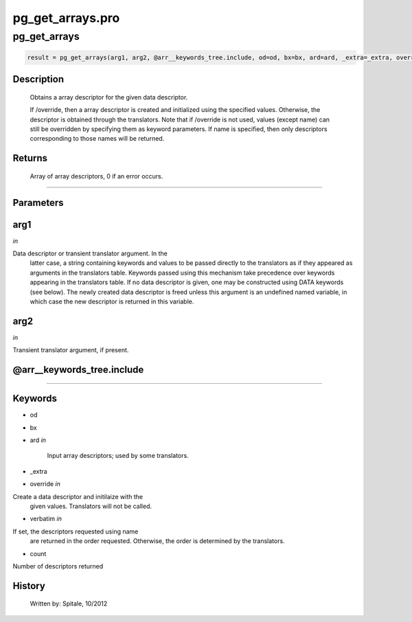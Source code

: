 pg\_get\_arrays.pro
===================================================================================================



























pg\_get\_arrays
________________________________________________________________________________________________________________________





.. code:: IDL

 result = pg_get_arrays(arg1, arg2, @arr__keywords_tree.include, od=od, bx=bx, ard=ard, _extra=_extra, override=override, verbatim=verbatim, count=count)



Description
-----------
	Obtains a array descriptor for the given data descriptor.



	If /override, then a array descriptor is created and initialized
	using the specified values.  Otherwise, the descriptor is obtained
	through the translators.  Note that if /override is not used,
	values (except name) can still be overridden by specifying
	them as keyword parameters.  If name is specified, then
	only descriptors corresponding to those names will be returned.











Returns
-------

	Array of array descriptors, 0 if an error occurs.










+++++++++++++++++++++++++++++++++++++++++++++++++++++++++++++++++++++++++++++++++++++++++++++++++++++++++++++++++++++++++++++++++++++++++++++++++++++++++++++++++++++++++++++


Parameters
----------




arg1
-----------------------------------------------------------------------------

*in* 

Data descriptor or transient translator argument.  In the
		latter case, a string containing keywords and values to be
		passed directly to the translators as if they appeared as
		arguments in the translators table.  Keywords passed using
		this mechanism take precedence over keywords appearing in
		the translators table.  If no data descriptor is given,
		one may be constructed using DATA keywords (see below).  The
		newly created data descriptor is freed unless this argument
		is an undefined named variable, in which case the new
		descriptor is returned in this variable.





arg2
-----------------------------------------------------------------------------

*in* 

Transient translator argument, if present.





@arr\_\_keywords\_tree.include
-----------------------------------------------------------------------------






+++++++++++++++++++++++++++++++++++++++++++++++++++++++++++++++++++++++++++++++++++++++++++++++++++++++++++++++++++++++++++++++++++++++++++++++++++++++++++++++++++++++++++++++++




Keywords
--------


.. _od
- od 



.. _bx
- bx 



.. _ard
- ard *in* 

	Input array descriptors; used by some translators.




.. _\_extra
- \_extra 



.. _override
- override *in* 

Create a data descriptor and initilaize with the
			given values.  Translators will not be called.




.. _verbatim
- verbatim *in* 

If set, the descriptors requested using name
			are returned in the order requested.  Otherwise, the
			order is determined by the translators.




.. _count
- count 

Number of descriptors returned















History
-------

 	Written by:	Spitale, 10/2012





















